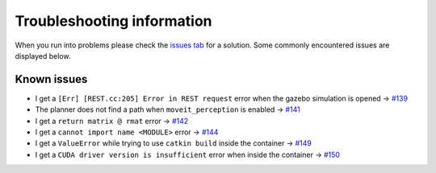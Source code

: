 Troubleshooting information
==============================

When you run into problems please check the `issues tab <https://github.com/rickstaa/panda_autograsp/issues>`_
for a solution. Some commonly encountered issues are displayed below.

Known issues
------------------

- I get a ``[Err] [REST.cc:205] Error in REST request`` error when the gazebo simulation is opened -> `#139 <https://github.com/rickstaa/panda_autograsp/issues/139>`_
- The planner does not find a path when ``moveit_perception`` is enabled -> `#141 <https://github.com/rickstaa/panda_autograsp/issues/141>`_
- I get a ``return matrix @ rmat`` error -> `#142 <https://github.com/rickstaa/panda_autograsp/issues/142>`_
- I get a ``cannot import name <MODULE>`` error -> `#144 <https://github.com/rickstaa/panda_autograsp/issues/144>`_
- I get a ``ValueError`` while trying to use ``catkin build`` inside the container -> `#149 <https://github.com/rickstaa/panda_autograsp/issues/149>`_
- I get a ``CUDA driver version is insufficient`` error when inside the container -> `#150 <https://github.com/rickstaa/panda_autograsp/issues/150>`_
